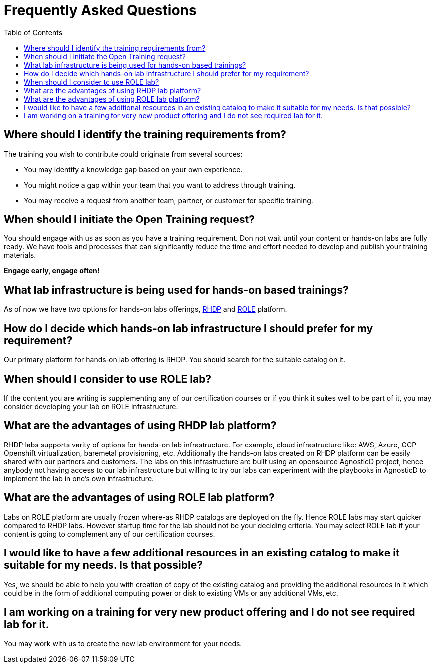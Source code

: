 # Frequently Asked Questions
:toc:

== Where should I identify the training requirements from?

The training you wish to contribute could originate from several sources:

* You may identify a knowledge gap based on your own experience.

* You might notice a gap within your team that you want to address through training.

* You may receive a request from another team, partner, or customer for specific training.

== When should I initiate the Open Training request?

You should engage with us as soon as you have a training requirement. Don not wait until your content or hands-on labs are fully ready. We have tools and processes that can significantly reduce the time and effort needed to develop and publish your training materials.

**Engage early, engage often!**

== What lab infrastructure is being used for hands-on based trainings?

As of now we have two options for hands-on labs offerings, xref:references:glossary.adoc#RHDP[RHDP] and xref:references:glossary.adoc#ROLE[ROLE] platform.

== How do I decide which hands-on lab infrastructure I should prefer for my requirement?

Our primary platform for hands-on lab offering is RHDP. You should search for the suitable catalog on it. 

== When should I consider to use ROLE lab?

If the content you are writing is supplementing any of our certification courses or if you think it suites well to be part of it, you may consider developing your lab on ROLE infrastructure.


== What are the advantages of using RHDP lab platform?

RHDP labs supports varity of options for hands-on lab infrastructure. 
For example, cloud infrastructure like: AWS, Azure, GCP 
Openshift virtualization, baremetal provisioning, etc.
Additionally the hands-on labs created on RHDP platform can be easily shared with our partners and customers. The labs on this infrastructure are built using an opensource AgnosticD project, hence anybody not having access to our lab infrastructure but willing to try our labs can experiment with the playbooks in AgnosticD to implement the lab in one's own infrastructure.

== What are the advantages of using ROLE lab platform?

Labs on ROLE platform are usually frozen where-as RHDP catalogs are deployed on the fly.
Hence ROLE labs may start quicker compared to RHDP labs. 
However startup time for the lab should not be your deciding criteria. You may select ROLE lab if your content is going to complement any of our certification courses.

== I would like to have a few additional resources in an existing catalog to make it suitable for my needs. Is that possible?

Yes, we should be able to help you with creation of copy of the existing catalog and providing the additional resources in it which could be in the form of additional computing power or disk to existing VMs or any additional VMs, etc.

== I am working on a training for very new product offering and I do not see required lab for it.

You may work with us to create the new lab environment for your needs.

